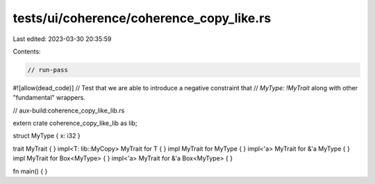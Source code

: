 tests/ui/coherence/coherence_copy_like.rs
=========================================

Last edited: 2023-03-30 20:35:59

Contents:

.. code-block:: rs

    // run-pass
#![allow(dead_code)]
// Test that we are able to introduce a negative constraint that
// `MyType: !MyTrait` along with other "fundamental" wrappers.

// aux-build:coherence_copy_like_lib.rs

extern crate coherence_copy_like_lib as lib;

struct MyType { x: i32 }

trait MyTrait { }
impl<T: lib::MyCopy> MyTrait for T { }
impl MyTrait for MyType { }
impl<'a> MyTrait for &'a MyType { }
impl MyTrait for Box<MyType> { }
impl<'a> MyTrait for &'a Box<MyType> { }

fn main() { }


